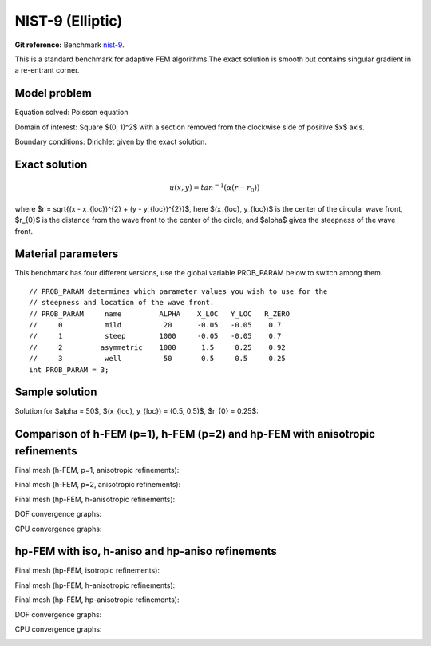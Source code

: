 NIST-9 (Elliptic)
------------------

**Git reference:** Benchmark `nist-9 <http://git.hpfem.org/hermes.git/tree/HEAD:/hermes2d/benchmarks/nist-9>`_.

This is a standard benchmark for adaptive FEM algorithms.The exact solution is smooth
but contains singular gradient in a re-entrant corner.

Model problem
~~~~~~~~~~~~~

Equation solved: Poisson equation 

.. math::
    :label: nist-9

       -\Delta u = f.

Domain of interest: Square $(0, 1)^2$ with a section removed from the clockwise side of positive $x$ axis.

Boundary conditions: Dirichlet given by the exact solution.

Exact solution
~~~~~~~~~~~~~~

.. math::

    u(x, y) = tan^{-1}(\alpha (r - r_{0}))

where $r = \sqrt{(x - x_{loc})^{2} + (y - y_{loc})^{2}}$, here $(x_{loc}, y_{loc})$ is the center of the circular wave front,
$r_{0}$ is the distance from the wave front to the center of the circle, and $\alpha$ gives the steepness of the wave front.

Material parameters
~~~~~~~~~~~~~~~~~~~
This benchmark has four different versions, use the global variable PROB_PARAM below to switch among them.

::

    // PROB_PARAM determines which parameter values you wish to use for the 
    // steepness and location of the wave front. 
    // PROB_PARAM     name         ALPHA    X_LOC   Y_LOC   R_ZERO
    //     0          mild          20      -0.05   -0.05    0.7
    //     1          steep        1000     -0.05   -0.05    0.7
    //     2         asymmetric    1000      1.5     0.25    0.92
    //     3          well          50       0.5     0.5     0.25
    int PROB_PARAM = 3;      

Sample solution
~~~~~~~~~~~~~~~

Solution for $\alpha = 50$, $(x_{loc}, y_{loc}) = (0.5, 0.5)$, $r_{0} = 0.25$:

.. image:: nist-9/solution.png
   :align: center
   :width: 600
   :height: 400
   :alt: Solution.

Comparison of h-FEM (p=1), h-FEM (p=2) and hp-FEM with anisotropic refinements
~~~~~~~~~~~~~~~~~~~~~~~~~~~~~~~~~~~~~~~~~~~~~~~~~~~~~~~~~~~~~~~~~~~~~~~~~~~~~~

Final mesh (h-FEM, p=1, anisotropic refinements):

.. image:: nist-9/mesh_h1_aniso.png
   :align: center
   :width: 450
   :alt: Final mesh.

Final mesh (h-FEM, p=2, anisotropic refinements):

.. image:: nist-9/mesh_h2_aniso.png
   :align: center
   :width: 450
   :alt: Final mesh.

Final mesh (hp-FEM, h-anisotropic refinements):

.. image:: nist-9/mesh_hp_anisoh.png
   :align: center
   :width: 450
   :alt: Final mesh.

DOF convergence graphs:

.. image:: nist-9/conv_dof_aniso.png
   :align: center
   :width: 600
   :height: 400
   :alt: DOF convergence graph.

CPU convergence graphs:

.. image:: nist-9/conv_cpu_aniso.png
   :align: center
   :width: 600
   :height: 400
   :alt: CPU convergence graph.

hp-FEM with iso, h-aniso and hp-aniso refinements
~~~~~~~~~~~~~~~~~~~~~~~~~~~~~~~~~~~~~~~~~~~~~~~~~

Final mesh (hp-FEM, isotropic refinements):

.. image:: nist-9/mesh_hp_iso.png
   :align: center
   :width: 450
   :alt: Final mesh.

Final mesh (hp-FEM, h-anisotropic refinements):

.. image:: nist-9/mesh_hp_anisoh.png
   :align: center
   :width: 450
   :alt: Final mesh.

Final mesh (hp-FEM, hp-anisotropic refinements):

.. image:: nist-9/mesh_hp_aniso.png
   :align: center
   :width: 450
   :alt: Final mesh.

DOF convergence graphs:

.. image:: nist-9/conv_dof_hp.png
   :align: center
   :width: 600
   :height: 400
   :alt: DOF convergence graph.

CPU convergence graphs:

.. image:: nist-9/conv_cpu_hp.png
   :align: center
   :width: 600
   :height: 400
   :alt: CPU convergence graph.


